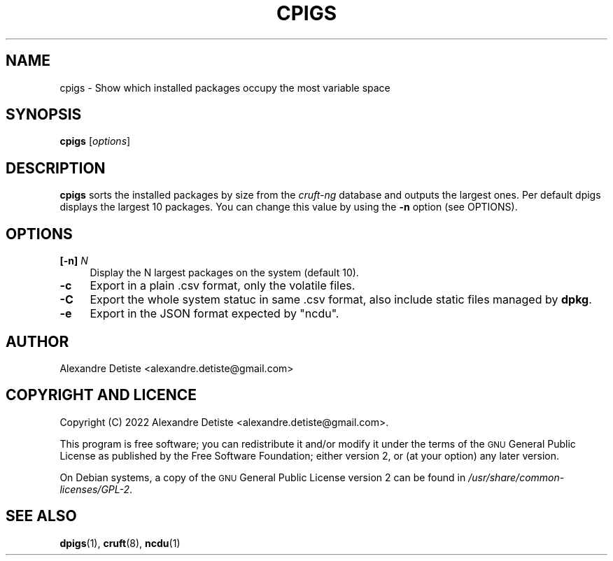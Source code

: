 .TH CPIGS 8 "2022-10-22" "cruft-ng" "Debian cruft-ng documentation"

.SH "NAME"
cpigs \- Show which installed packages occupy the most variable space
.SH "SYNOPSIS"
.IX Header "SYNOPSIS"
\&\fBcpigs\fR [\fIoptions\fR]
.SH "DESCRIPTION"
.IX Header "DESCRIPTION"
\&\fBcpigs\fR sorts the installed packages by size from the
\fIcruft-ng\fR database and outputs the largest ones.
Per default dpigs displays the largest 10 packages. You can change
this value by using the \fB\-n\fR option (see OPTIONS).
.SH "OPTIONS"
.IX Header "OPTIONS"
.IP "\fB[\-n]\fR \fIN\fR" 4
.IX Item "-n"
Display the N largest packages on the system (default 10).
.IP "\fB\-c\fR" 4
.IX Item "-c"
Export in a plain .csv format, only the volatile files.
.IP "\fB\-C\fR" 4
.IX Item "-C"
Export the whole system statuc in same .csv format,
also include static files managed by \fBdpkg\fR.
.IP "\fB\-e\fR" 4
.IX Item "-e"
Export in the JSON format expected by "ncdu".
.SH "AUTHOR"
.IX Header "AUTHOR"
Alexandre Detiste <alexandre.detiste@gmail.com>
.SH "COPYRIGHT AND LICENCE"
.IX Header "COPYRIGHT AND LICENCE"
Copyright (C) 2022 Alexandre Detiste <alexandre.detiste@gmail.com>.
.PP
This program is free software; you can redistribute it and/or modify
it under the terms of the \s-1GNU\s0 General Public License as published by
the Free Software Foundation; either version 2, or (at your option)
any later version.
.PP
On Debian systems, a copy of the \s-1GNU\s0 General Public License version 2
can be found in \fI/usr/share/common\-licenses/GPL\-2\fR.
.SH "SEE ALSO"
.IX Header "SEE ALSO"
\&\fBdpigs\fR\|(1), \fBcruft\fR\|(8), \fBncdu\fR\|(1)
